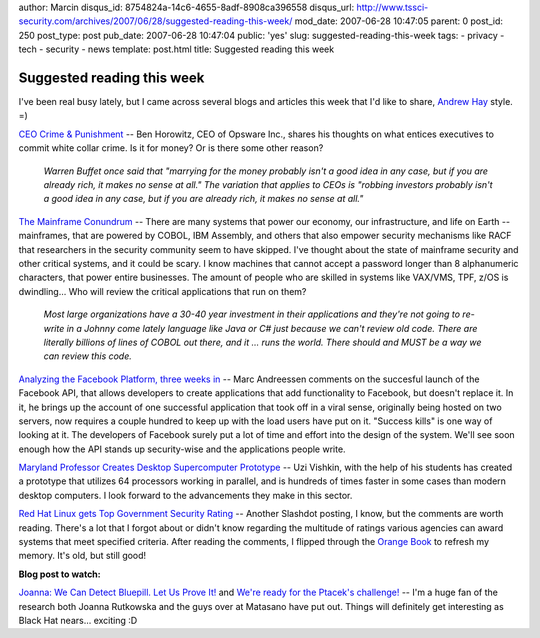 author: Marcin
disqus_id: 8754824a-14c6-4655-8adf-8908ca396558
disqus_url: http://www.tssci-security.com/archives/2007/06/28/suggested-reading-this-week/
mod_date: 2007-06-28 10:47:05
parent: 0
post_id: 250
post_type: post
pub_date: 2007-06-28 10:47:04
public: 'yes'
slug: suggested-reading-this-week
tags:
- privacy
- tech
- security
- news
template: post.html
title: Suggested reading this week

Suggested reading this week
###########################

I've been real busy lately, but I came across several blogs and articles
this week that I'd like to share, `Andrew
Hay <http://www.andrewhay.ca/>`_ style. =)

`CEO Crime &
Punishment <http://blog.pmarca.com/2007/06/ceo-crime-punis.html>`_ --
Ben Horowitz, CEO of Opsware Inc., shares his thoughts on what entices
executives to commit white collar crime. Is it for money? Or is there
some other reason?

    *Warren Buffet once said that "marrying for the money probably isn't
    a good idea in any case, but if you are already rich, it makes no
    sense at all." The variation that applies to CEOs is "robbing
    investors probably isn't a good idea in any case, but if you are
    already rich, it makes no sense at all."*

`The Mainframe Conundrum <http://www.greebo.net/?p=424>`_ -- There are
many systems that power our economy, our infrastructure, and life on
Earth -- mainframes, that are powered by COBOL, IBM Assembly, and others
that also empower security mechanisms like RACF that researchers in the
security community seem to have skipped. I've thought about the state of
mainframe security and other critical systems, and it could be scary. I
know machines that cannot accept a password longer than 8 alphanumeric
characters, that power entire businesses. The amount of people who are
skilled in systems like VAX/VMS, TPF, z/OS is dwindling... Who will
review the critical applications that run on them?

    *Most large organizations have a 30-40 year investment in their
    applications and they're not going to re-write in a Johnny come
    lately language like Java or C# just because we can't review old
    code. There are literally billions of lines of COBOL out there, and
    it ... runs the world. There should and MUST be a way we can review
    this code.*

`Analyzing the Facebook Platform, three weeks
in <http://blog.pmarca.com/2007/06/analyzing_the_f.html>`_ -- Marc
Andreessen comments on the succesful launch of the Facebook API, that
allows developers to create applications that add functionality to
Facebook, but doesn't replace it. In it, he brings up the account of one
successful application that took off in a viral sense, originally being
hosted on two servers, now requires a couple hundred to keep up with the
load users have put on it. "Success kills" is one way of looking at it.
The developers of Facebook surely put a lot of time and effort into the
design of the system. We'll see soon enough how the API stands up
security-wise and the applications people write.

`Maryland Professor Creates Desktop Supercomputer
Prototype <http://www.ccnmag.com/news.php?id=5426>`_ -- Uzi Vishkin,
with the help of his students has created a prototype that utilizes 64
processors working in parallel, and is hundreds of times faster in some
cases than modern desktop computers. I look forward to the advancements
they make in this sector.

`Red Hat Linux gets Top Government Security
Rating <http://linux.slashdot.org/article.pl?sid=07/06/18/1224243>`_ --
Another Slashdot posting, I know, but the comments are worth reading.
There's a lot that I forgot about or didn't know regarding the multitude
of ratings various agencies can award systems that meet specified
criteria. After reading the comments, I flipped through the `Orange
Book <http://en.wikipedia.org/wiki/TCSEC>`_ to refresh my memory. It's
old, but still good!

**Blog post to watch:**

`Joanna: We Can Detect Bluepill. Let Us Prove
It! <http://www.matasano.com/log/895/joanna-we-can-detect-bluepill-let-us-prove-it/>`_
and `We're ready for the Ptacek's
challenge! <http://theinvisiblethings.blogspot.com/2007/06/were-ready-for-ptaceks-challenge.html>`_
-- I'm a huge fan of the research both Joanna Rutkowska and the guys
over at Matasano have put out. Things will definitely get interesting as
Black Hat nears... exciting :D
